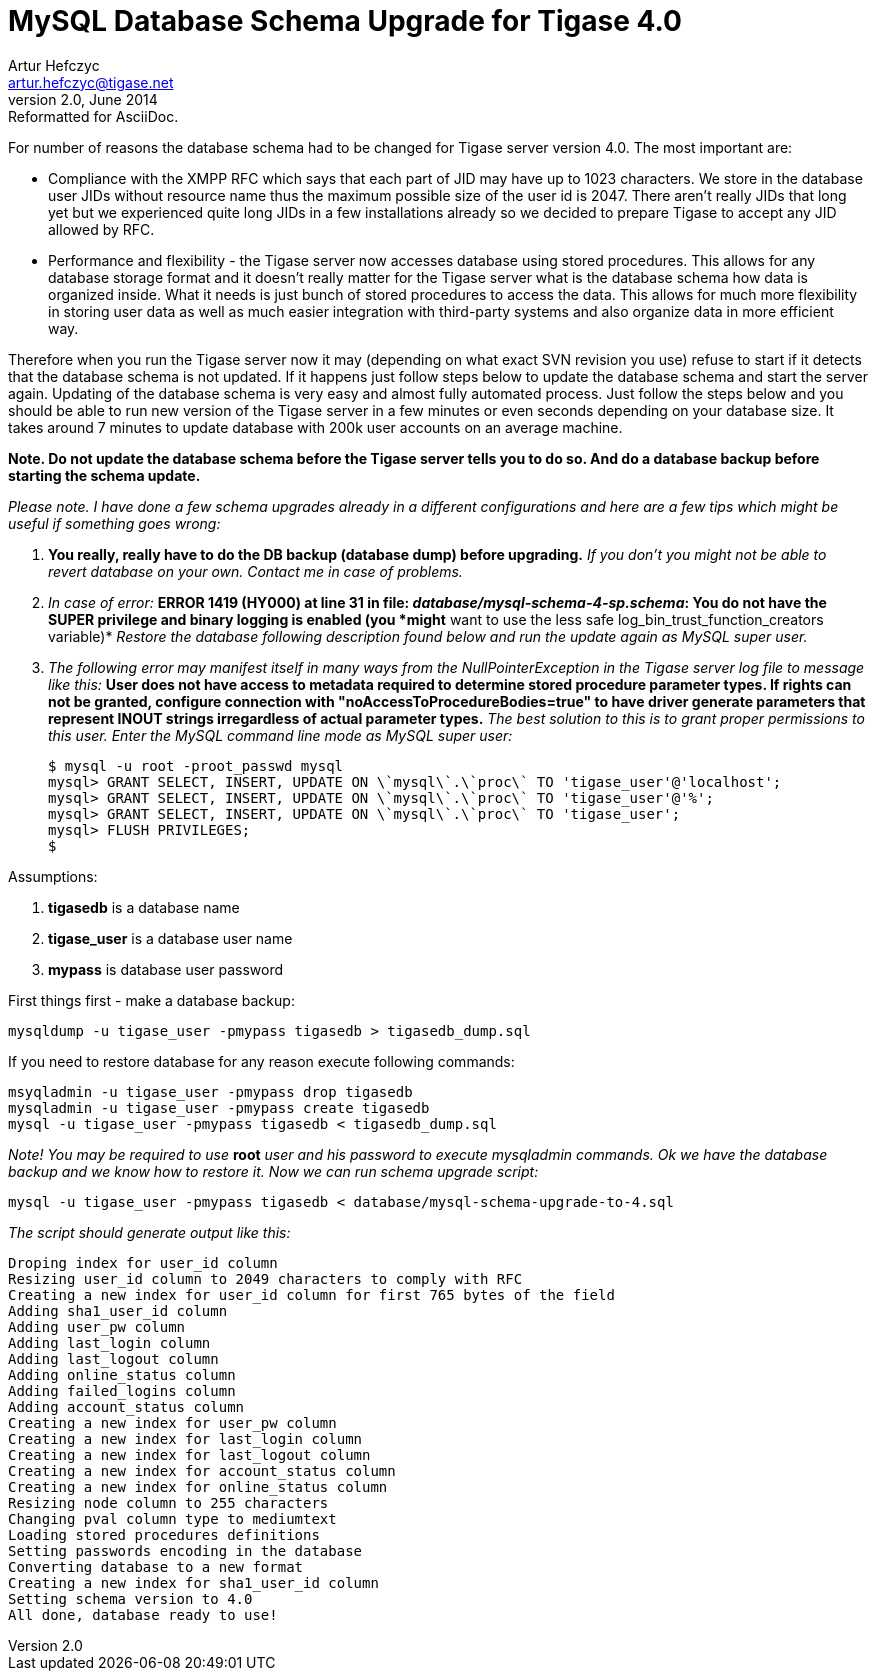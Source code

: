 //[[40schemaUpgrade]]
MySQL Database Schema Upgrade for Tigase 4.0
============================================
Artur Hefczyc <artur.hefczyc@tigase.net>
v2.0, June 2014: Reformatted for AsciiDoc.
:toc:
:numbered:
:website: http://tigase.net
:Date: 2010-01-06 20:18

For number of reasons the database schema had to be changed for Tigase server version 4.0. The most important are:

- Compliance with the XMPP RFC which says that each part of JID may have up to 1023 characters. We store in the database user JIDs without resource name thus the maximum possible size of the user id is 2047. There aren't really JIDs that long yet but we experienced quite long JIDs in a few installations already so we decided to prepare Tigase to accept any JID allowed by RFC.

- Performance and flexibility -  the Tigase server now accesses database using stored procedures. This allows for any database storage format and it doesn't really matter for the Tigase server what is the database schema how data is organized inside. What it needs is just bunch of stored procedures to access the data. This allows for much more flexibility in storing user data as well as much easier integration with third-party systems and also organize data in more efficient way.

Therefore when you run the Tigase server now it may (depending on what exact SVN revision you use) refuse to start if it detects that the database schema is not updated. If it happens just follow steps below to update the database schema and start the server again.  Updating of the database schema is very easy and almost fully automated process. Just follow the steps below and you should be able to run new version of the Tigase server in a few minutes or even seconds depending on your database size. It takes around 7 minutes to update database with 200k user accounts on an average machine.

*Note. Do not update the database schema before the Tigase server tells you to do so. And do a database backup before starting the schema update.*

_Please note. I have done a few schema upgrades already in a different configurations and here are a few tips which might be useful if something goes wrong:_

. *You really, really have to do the DB backup (database dump) before upgrading.* _If you don't you might not be able to revert database on your own. Contact me in case of problems._
. _In case of error:_ *ERROR 1419 (HY000) at line 31 in file: 'database/mysql-schema-4-sp.schema': You do not have the SUPER privilege and binary logging is enabled (you *might* want to use the less safe log_bin_trust_function_creators variable)* _Restore the database following description found below and run the update again as MySQL super user._
. _The following error may manifest itself in many ways from the NullPointerException in the Tigase server log file to message like this:_ *User does not have access to metadata required to determine stored procedure parameter types. If rights can not be granted, configure connection with "noAccessToProcedureBodies=true" to have driver generate parameters that represent INOUT strings irregardless of actual parameter types.* _The best solution to this is to grant proper permissions to this user. Enter the MySQL command line mode as MySQL super user:_
+
[source,sql]
-------------------------------------
$ mysql -u root -proot_passwd mysql
mysql> GRANT SELECT, INSERT, UPDATE ON \`mysql\`.\`proc\` TO 'tigase_user'@'localhost';
mysql> GRANT SELECT, INSERT, UPDATE ON \`mysql\`.\`proc\` TO 'tigase_user'@'%';
mysql> GRANT SELECT, INSERT, UPDATE ON \`mysql\`.\`proc\` TO 'tigase_user';
mysql> FLUSH PRIVILEGES;
$
-------------------------------------

Assumptions:

. *tigasedb* is a database name
. *tigase_user* is a database user name
. *mypass* is database user password

First things first - make a database backup:

[source,sh]
-------------------------------------
mysqldump -u tigase_user -pmypass tigasedb > tigasedb_dump.sql
-------------------------------------

If you need to restore database for any reason execute following commands:

[source,sh]
-------------------------------------
msyqladmin -u tigase_user -pmypass drop tigasedb
mysqladmin -u tigase_user -pmypass create tigasedb
mysql -u tigase_user -pmypass tigasedb < tigasedb_dump.sql
-------------------------------------

_Note! You may be required to use_ *root* _user and his password to execute mysqladmin commands.  Ok we have the database backup and we know how to restore it. Now we can run schema upgrade script:_

[source,sh]
-------------------------------------
mysql -u tigase_user -pmypass tigasedb < database/mysql-schema-upgrade-to-4.sql
-------------------------------------

_The script should generate output like this:_

[source,sh]
-------------------------------------
Droping index for user_id column
Resizing user_id column to 2049 characters to comply with RFC
Creating a new index for user_id column for first 765 bytes of the field
Adding sha1_user_id column
Adding user_pw column
Adding last_login column
Adding last_logout column
Adding online_status column
Adding failed_logins column
Adding account_status column
Creating a new index for user_pw column
Creating a new index for last_login column
Creating a new index for last_logout column
Creating a new index for account_status column
Creating a new index for online_status column
Resizing node column to 255 characters
Changing pval column type to mediumtext
Loading stored procedures definitions
Setting passwords encoding in the database
Converting database to a new format
Creating a new index for sha1_user_id column
Setting schema version to 4.0
All done, database ready to use!
-------------------------------------

